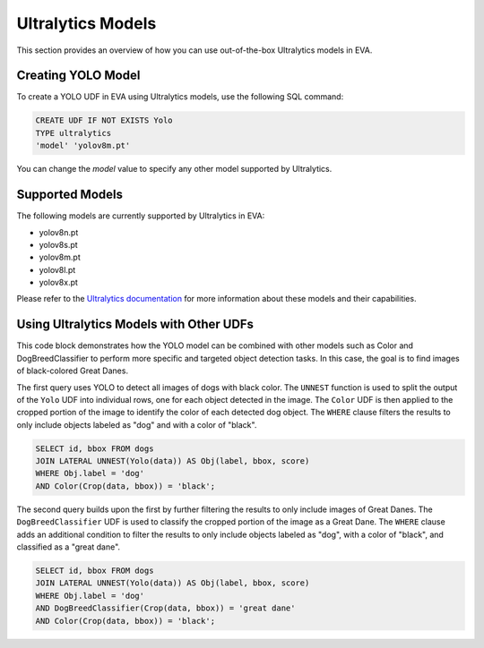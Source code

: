 Ultralytics Models
=========================

This section provides an overview of how you can use out-of-the-box Ultralytics models in EVA.


Creating YOLO Model
-------------------

To create a YOLO UDF in EVA using Ultralytics models, use the following SQL command:

.. code-block:: sql

    CREATE UDF IF NOT EXISTS Yolo
    TYPE ultralytics
    'model' 'yolov8m.pt'

You can change the `model` value to specify any other model supported by Ultralytics.

Supported Models
----------------

The following models are currently supported by Ultralytics in EVA:

- yolov8n.pt
- yolov8s.pt
- yolov8m.pt
- yolov8l.pt
- yolov8x.pt

Please refer to the `Ultralytics documentation <https://docs.ultralytics.com/tasks/detect/#models>`_ for more information about these models and their capabilities.

Using Ultralytics Models with Other UDFs
----------------------------------------
This code block demonstrates how the YOLO model can be combined with other models such as Color and DogBreedClassifier to perform more specific and targeted object detection tasks. In this case, the goal is to find images of black-colored Great Danes.

The first query uses YOLO to detect all images of dogs with black color. The ``UNNEST`` function is used to split the output of the ``Yolo`` UDF into individual rows, one for each object detected in the image. The ``Color`` UDF is then applied to the cropped portion of the image to identify the color of each detected dog object. The ``WHERE`` clause filters the results to only include objects labeled as "dog" and with a color of "black".

.. code-block:: sql

    SELECT id, bbox FROM dogs 
    JOIN LATERAL UNNEST(Yolo(data)) AS Obj(label, bbox, score) 
    WHERE Obj.label = 'dog' 
    AND Color(Crop(data, bbox)) = 'black'; 


The second query builds upon the first by further filtering the results to only include images of Great Danes. The ``DogBreedClassifier`` UDF is used to classify the cropped portion of the image as a Great Dane. The ``WHERE`` clause adds an additional condition to filter the results to only include objects labeled as "dog", with a color of "black", and classified as a "great dane".

.. code-block:: sql

    SELECT id, bbox FROM dogs 
    JOIN LATERAL UNNEST(Yolo(data)) AS Obj(label, bbox, score) 
    WHERE Obj.label = 'dog' 
    AND DogBreedClassifier(Crop(data, bbox)) = 'great dane' 
    AND Color(Crop(data, bbox)) = 'black';